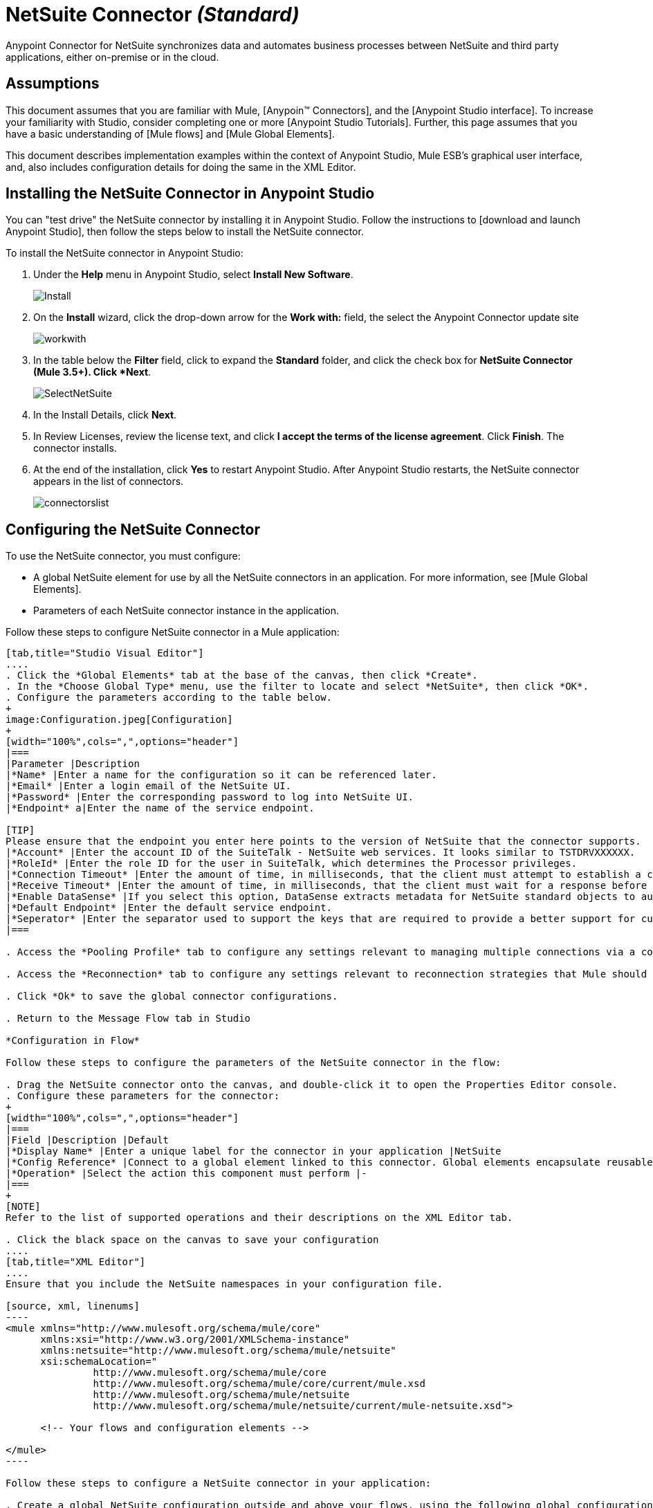 = NetSuite Connector _(Standard)_

Anypoint Connector for NetSuite synchronizes data and automates business processes between NetSuite and third party applications, either on-premise or in the cloud.

== Assumptions

This document assumes that you are familiar with Mule, [Anypoin(TM) Connectors], and the [Anypoint Studio interface]. To increase your familiarity with Studio, consider completing one or more [Anypoint Studio Tutorials]. Further, this page assumes that you have a basic understanding of [Mule flows] and [Mule Global Elements].

This document describes implementation examples within the context of Anypoint Studio, Mule ESB’s graphical user interface, and, also includes configuration details for doing the same in the XML Editor.

== Installing the NetSuite Connector in Anypoint Studio

You can "test drive" the NetSuite connector by installing it in Anypoint Studio. Follow the instructions to [download and launch Anypoint Studio], then follow the steps below to install the NetSuite connector.

To install the NetSuite connector in Anypoint Studio:

. Under the *Help* menu in Anypoint Studio, select *Install New Software*.
+
image:Install.jpeg[Install]

. On the *Install* wizard, click the drop-down arrow for the *Work with:* field, the select the Anypoint Connector update site
+
image:workwith.jpeg[workwith]

. In the table below the *Filter* field, click to expand the *Standard* folder, and click the check box for *NetSuite Connector (Mule 3.5+). Click *Next*.
+
image:SelectNetSuite.jpeg[SelectNetSuite]

. In the Install Details, click *Next*.

. In Review Licenses, review the license text, and click *I accept the terms of the license agreement*. Click *Finish*. The connector installs.

. At the end of the installation, click *Yes* to restart Anypoint Studio. After Anypoint Studio restarts, the NetSuite connector appears in the list of connectors.
+
image:connectorslist.jpeg[connectorslist]

== Configuring the NetSuite Connector

To use the NetSuite connector, you must configure:

* A global NetSuite element for use by all the NetSuite connectors in an application. For more information, see [Mule Global Elements].
* Parameters of each NetSuite connector instance in the application.

Follow these steps to configure NetSuite connector in a Mule application:

[tabs]
------
[tab,title="Studio Visual Editor"]
....
. Click the *Global Elements* tab at the base of the canvas, then click *Create*.
. In the *Choose Global Type* menu, use the filter to locate and select *NetSuite*, then click *OK*.
. Configure the parameters according to the table below.
+
image:Configuration.jpeg[Configuration]
+
[width="100%",cols=",",options="header"]
|===
|Parameter |Description
|*Name* |Enter a name for the configuration so it can be referenced later.
|*Email* |Enter a login email of the NetSuite UI.
|*Password* |Enter the corresponding password to log into NetSuite UI.
|*Endpoint* a|Enter the name of the service endpoint.

[TIP]
Please ensure that the endpoint you enter here points to the version of NetSuite that the connector supports.
|*Account* |Enter the account ID of the SuiteTalk - NetSuite web services. It looks similar to TSTDRVXXXXXX.
|*RoleId* |Enter the role ID for the user in SuiteTalk, which determines the Processor privileges.
|*Connection Timeout* |Enter the amount of time, in milliseconds, that the client must attempt to establish a connection before timing out. The default is 30000 (30 seconds). Zero (0) indicates that the client continues to attempt to open a connection indefinitely.
|*Receive Timeout* |Enter the amount of time, in milliseconds, that the client must wait for a response before timing out. The default is 60000. Zero (0) specifies that the client waits indefinitely.
|*Enable DataSense* |If you select this option, DataSense extracts metadata for NetSuite standard objects to automatically determine the data type and format that your application must deliver to, or can expect from, NetSuite. By enabling this functionality, Mule does the heavy lifting of discovering the type of data you must send to, or be prepared to receive from NetSuite. For more information, see [DataSense].
|*Default Endpoint* |Enter the default service endpoint.
|*Seperator* |Enter the separator used to support the keys that are required to provide a better support for custom fields.
|===

. Access the *Pooling Profile* tab to configure any settings relevant to managing multiple connections via a connection pool.

. Access the *Reconnection* tab to configure any settings relevant to reconnection strategies that Mule should execute if it loses its connection to NetSuite

. Click *Ok* to save the global connector configurations.

. Return to the Message Flow tab in Studio

*Configuration in Flow*

Follow these steps to configure the parameters of the NetSuite connector in the flow:

. Drag the NetSuite connector onto the canvas, and double-click it to open the Properties Editor console.
. Configure these parameters for the connector:
+
[width="100%",cols=",",options="header"]
|===
|Field |Description |Default
|*Display Name* |Enter a unique label for the connector in your application |NetSuite
|*Config Reference* |Connect to a global element linked to this connector. Global elements encapsulate reusable data about the connection to the target resource or service. Select the global NetSuite connector element that you just created. |-
|*Operation* |Select the action this component must perform |-
|===
+
[NOTE]
Refer to the list of supported operations and their descriptions on the XML Editor tab.

. Click the black space on the canvas to save your configuration
....
[tab,title="XML Editor"]
....
Ensure that you include the NetSuite namespaces in your configuration file.

[source, xml, linenums]
----
<mule xmlns="http://www.mulesoft.org/schema/mule/core"
      xmlns:xsi="http://www.w3.org/2001/XMLSchema-instance"
      xmlns:netsuite="http://www.mulesoft.org/schema/mule/netsuite"
      xsi:schemaLocation="
               http://www.mulesoft.org/schema/mule/core
               http://www.mulesoft.org/schema/mule/core/current/mule.xsd
               http://www.mulesoft.org/schema/mule/netsuite
               http://www.mulesoft.org/schema/mule/netsuite/current/mule-netsuite.xsd">
 
      <!-- Your flows and configuration elements -->
 
</mule>
----

Follow these steps to configure a NetSuite connector in your application:

. Create a global NetSuite configuration outside and above your flows, using the following global configuration code:

[source, xml, linenums]
----
<!-- Simple configuration -->
<netsuite:config name="Netsuite" email="Your NetSuite email" password="Your NetSuite password" account="Your Netsuite account name" roleId="The id of your NetSuite role" doc:name="Netsuite">
----

. Build you application flow, then add a NetSuite connector using one of these operations:
+
[width="100%",cols=",",options="header"]
|===
|Operation |Description
|`<netsuite:add-file>` |Creates a new NetSuite file record.
|`<netsuite:add-list>` a|Adds one or more records in the system.

The attributes that define each record can either be the POJOs corresponding to the fields in the record or a map that represents it.
|`<netsuite:add-record>` |Creates a new record of the specified type.
|`<netsuite:add-record-objects>` |Creates new records of the specified type.
|`<netsuite:async-add-list>` |pecifies an asynchronous request equivalent to  [addRecord(String, Map, Preferences)]
|`<netsuite:async-delete-list>` |Specifies an asynchronous request equivalent to [deleteList(List, Preferences)]
|`<netsuite:async-delete-list-records>` |Specifies an asynchronous request equivalent to [deleteList(List, Preferences)]
|`<netsuite:async-get-list>` |Specifies an asynchronous request equivalent to  [getList(List, Preferences)]
|`<netsuite:async-get-list-records>` |Specifies an asynchronous request equivalent to [getList(List, Preferences)]
|`<netsuite:async-initialize-list>` |Specifies an asynchronous request equivalent to [initialize(InitializeRecord, Preferences)]
|`<netsuite:async-search>` |Searches for all records that match the given filtering expression, asynchronously.
|`<netsuite:async-update-list>` |Specifies an asynchronous request equivalent to [updateRecord(String, Map, Preferences)]
|`<netsuite:async-upsert-list>` |Specifies an asynchronous request equivalent to [upsertRecord(String, Map, Preferences)]
|`<netsuite:attach-record>` |Adds a source contact record to a destination record as an attachment.
|`<netsuite:change-email>` |Changes the email address for the NetSuite account.
|`<netsuite:change-password>` |Changes the password for the NetSuite account.
|`<netsuite:check-async-status>` |Returns the status of an asynchronous web services submission.
|`<netsuite:delete>` a|Deletes a record with the specified BaseRef.

[WARNING]
Not all records can be deleted from the system.
|`<netsuite:delete-list>` |Deletes one or more records in the system. The records to be deleted are identified through the specified unique identifiers.
|`<netsuite:delete-record>` a|Deletes a record from the system with the specified RecordRef.

[WARNING]
Not all records can be deleted from the system.
|`<netsuite:delete-records-list>` |Deletes one or more records from the system. The records to be deleted are identified through the provided unique identifiers.
|`<netsuite:detach-record>` |Detaches a source record from a destination record.
|`<netsuite:get>` |Retrieves a record by providing the unique ID for the record.
|`<netsuite:get-async-result>` |Returns the results of an asynchronous web services submission.
|`<netsuite:get-budget-exchange-rates>` |Returns the list of budget exchange rates.
|`<netsuite:get-consolidated-exchange-rates>` |Returns the list of consolidated exchange rates.
|`<netsuite:get-current-rate>` |Gets the exchange rate between two currencies based on a certain date.
|`<netsuite:get-custom-record>` |Retrieves a custom record by providing the unique ID for the record.
|`<netsuite:get-customization-ids>` |Returns the IDs of available customizations for a given record type.
|`<netsuite:get-data-center-urls>` |Gets datacenter URLS - use for dynamic discovery of datacenter-specific URLs to access NetSuite as partner applications.
|`<netsuite:get-deleted-records>` |Returns a list of deleted records of the specified record type that match a given date expression.
|`<netsuite:get-item-availability>` |Returns the availability of a given record reference.
|`<netsuite:get-list>` |Retrieves a list of objects referenced in the list of BaseRef object.
|`<netsuite:get-posting-transaction-summary>` |Retrieves a summary of the actual data in an account.
|`<netsuite:get-record>` |Retrieves a record by providing the unique ID for the record.
|`<netsuite:get-records>` |Retrieves a list of all records of the specified type.
|`<netsuite:get-saved-search>` |Retrieves a list of existing saved searches for the given record type.
|`<netsuite:get-select-value>` |Retrieves valid values for a given recordRef field where the referenced record type is not yet exposed in the web services API or when the logged in role does not have permission to the instances of the record type.
|`<netsuite:get-server-time>` |Returns the server time, resulting in more accurate and reliable synchronization of data than using local client time.
|`<netsuite:initialize>` |Populates fields on transaction line items with values from a related record in a way similar to how empty text boxes are pre-populated within the Netsuite UI.
|`<netsuite:initialize-list>` |Emulates the UI workflow by pre-populating fields on transaction line items with values from a related record.
|`<netsuite:map-sso>` |Automates the mapping between external application credentials and NetSuite’s credentials for a user.
|`<netsuite:query-as-native-result>` |Returns a SearchResult containing a list of records or columns matching the specified query.
|`<netsuite:query-records>` |Returns a list of records
|`<netsuite:search>` |Executes a search on a specific record type based on a set of criteria.
|`<netsuite:search-more>` |Retrieves more records after an initial search operation.
|`<netsuite:search-more-with-id>` |References a specific search result set by its searchId - a parameter included in all search results.
|`<netsuite:search-next>` |Retrieves the next set of records after an initial search operation.
|`<netsuite:search-with-expression>` |Executes a search on a specific record type based on a set of criteria.
|`<netsuite:sso-login>` |Establishes a single sign-on connection.
|`<netsuite:update-invitee-status>` |Sets a new invitation status for a given event.
|`<netsuite:update-invitee-status-list>` |Sets a new invitation status for a given event.
|`<netsuite:update-list>` |Updates one or more existing records in the system by providing new values for some fields in the records.
|`<netsuite:update-record>` |Updates an existing record.
|`<netsuite:update-records-list>` |Updates one or more existing records in the system by providing a list of records.
|`<netsuite:upsert-list>` |Updates one or more instances of a record type in the system.
|`<netsuite:upsert-record>` |Adds a new instance or updates an instance of a record in the system.
|===

== Example Use Case

Add a new Employee record in NetSuite using a Mule application.

[tabs]
------
[tab,title="Studio Visual Editor"]
....
image:Flow.jpeg[Flow]

. Drag an *HTTP* Endpoint into a new flow, and configure it as follows:
+
image:http.jpeg[http]
+
[width="100%",cols=",",option="header"]
|===
|Field |Value
|*Display Name* |HTTP (or any other name your prefer)
|*Exchange Pattern* |request-response
|*Host* |localhost
|*Port* |8081
|*Path* |accountWithCustomFields
|===

. Add a *Set Payload* transformer after HTTP endpoint to process the message payload. Configure the transformer as shown below.
+
image:setpayload.jpeg[setpayload]
+
[width="100%",cols=",",options="header"]
|===
|Field |Value
|*Display Name* |Set payload (or any other name you prefer)
|*Value* |`[['name':message.inboundProperties['name'],'lastname':message.inboundProperties['lastname'],'e-mail':message.inboundProperties['email'],'externalId':message.inboundProperties['externalId']]]`
|===

. Drag the *NetSuite* connector onto the canvas, then select it to open the properties editor console.

. Click the + sign next to the *Connector Configuration* field to add a new NetSuite global element.
+
image:global+element.jpeg[global+element]

. Configure the global element as follows:
+
[width="100%",cols=",",options="header"]
|===
|Field |Value
|*Name* |NetSuite (or any other name you prefer)
|*Email* |<Your NetSuite Email>
|*Password* |<Your NetSuite password>
|*Account* |<Your NetSuite account> (It looks similar to TSTDRVXXXXXX.)
|*Role Id* |Enter the id of the role you use to login in SuiteTalk, which determines the Processor privileges.
|===

. In the properties editor of the NetSuite connector, configure the remaining parameters
+
image:Configuration.jpeg[Configuration]
+
[width="100%",cols=",",options="header"]
|===
|Field |Value
|*Display Name* |NetSuite (or any other name you prefer)
|*Config Reference* |NetSuite (name of the global element you have created)
|*Operation* |Add record
|*Record Type* |Employee
|===

. Drag a *DataMapper* transformer between the Set Payload transformer and the NetSuite connector, then click it to open its properties editor.

. Configure its Input properties according to the steps below.

.. In the Input type, select *Map<k,v>*, then select *User Defined*.
.. Click *Create/Edit Structure*.
.. Enter a name for the Map, then select *Element* for *Type*.
.. Add the child fields according to the table below.
+
[width="100%",cols=",",options="header"]
|===
|Name |Type
|*e-mail* |String
|*externalid* |String
|*lastname* |String
|*name* |String
|===

.. The Output properties are automatically configured to correspond to the NetSuite connector.
.. Click *Create Mapping*, then drag each input data field to its corresponding output NetSuite field. Click the blank space on the canvas to save the changes.

. Add a *Object to Json* transformer onto the flow to capture the response from the NetSuite connector and display it as a HTTP response.

. Run the project as a Mule Application (right-click project name, then select *Run As > Mule Application*).

. From a browser, enter the employee's e-mail address, externalId, lastname, and name in the form of the following query parameters:  *http://localhost:8081/accountWithCustomFields? email  =<employee's email address> &externalId=<employee's externalId> &lname= <employee's last name>&name=<employee's firstname>*

. Mule conducts the query, and adds the Employee record to NetSuite.
....
[tab,title="XML Editor"]
....
image:Flow.jpeg[Flow]

. Add a *netsuite:config* element to your project, then configure its attributes according to the table below.
+
[source, xml, linenums]
----
<netsuite:config name="NetSuite" email="email@youremail.com" password="netsuite_password" account="netsuite_account" roleId="netsuite_role" doc:name="Netsuite">
            </netsuite:config>
----
+
[width="100%",cols=",",options="header"]
|===
|Attribute |Value
|*exchange-pattern* |request-response
|*host* |localhost
|*port* |8081
|*path* |`accountWithCustomFields`
|*doc:name* |HTTP
|===

. Add a *set-payload* element to set the message payload in the flow.
+
[source, xml, linenums]
----
<set-payload value="#[['name':message.inboundProperties['name'],'lastname':message.inboundProperties['lastname'],'e-mail':message.inboundProperties['email'],'externalId':message.inboundProperties['externalId']]]" doc:name="Set Payload"/>
----

. Add a *data-mapper* element to pass the message payload to NetSuite.
+
[source, xml, linenums]
----
<data-mapper:transform config-ref="Map_To_EMPLOYEE" doc:name="Map To EMPLOYEE"/>
----

. Add a *netsuite:add-record* element to your flow as follows:
+
[source, xml, linenums]
----
<netsuite:add-record config-ref="Netsuite" doc:name="Netsuite Add Record" recordType="EMPLOYEE"/>
----

. Configure the data-mapper through the Visual Editor. Switch the view to Message Flow view, then click the *DataMapper* transformer to set its properties.

.. In the Input type, select *Map<k,v>*, then select *User Defined*.
.. Click *Create/Edit Structure*.
.. Enter a name for the Map, then select *Element* for *Type*.
.. Add the child fields according to the table below.
+
[width="100%",cols=",",options="header"]
|===
|Name |Type
|*e-mail* |String
|*externalid* |String
|*lastname* |String
|*name* |String
|===

. Add a *json:object-to-json-transformer* element to the flow to capture the response from the NetSuite connector and display it as an HTTP response.
+
[source, xml, linenums]
----
<json:object-to-json-transformer doc:name="Object to JSON"/>
----

. Run the project as a Mule Application (right-click project name, then select *Run As > Mule Application*).

. From a browser, enter the employee's e-mail address, externalId, lastname, and name in the form of the following query parameters:  *http://localhost:8081/accountWithCustomFields ? email =<employee's email address> &externalId=<employee's externalId> &lname= <employee's last name>&name=<employee's firstname>*

. Mule conducts the query, and adds the Employee record to NetSuite.
....
------


== Example Code

[NOTE]
====
Keep in mind that for this example code to work, you must manually configure the following values of the *global NetSuite connector* to match your instance of NetSuite:

* Email
* Password
* Account
* Role Id
====

[source, xml, linenums]
----
<mule xmlns:data-mapper="http://www.mulesoft.org/schema/mule/ee/data-mapper" xmlns:json="http://www.mulesoft.org/schema/mule/json" xmlns:netsuite="http://www.mulesoft.org/schema/mule/netsuite"
    xmlns:http="http://www.mulesoft.org/schema/mule/http" xmlns="http://www.mulesoft.org/schema/mule/core"
    xmlns:doc="http://www.mulesoft.org/schema/mule/documentation"
    xmlns:spring="http://www.springframework.org/schema/beans" version="EE-3.5.1"
    xmlns:xsi="http://www.w3.org/2001/XMLSchema-instance"
    xsi:schemaLocation="http://www.springframework.org/schema/beans http://www.springframework.org/schema/beans/spring-beans-current.xsd
http://www.mulesoft.org/schema/mule/core http://www.mulesoft.org/schema/mule/core/current/mule.xsd
http://www.mulesoft.org/schema/mule/http http://www.mulesoft.org/schema/mule/http/current/mule-http.xsd
http://www.mulesoft.org/schema/mule/netsuite http://www.mulesoft.org/schema/mule/netsuite/current/mule-netsuite.xsd
http://www.mulesoft.org/schema/mule/ee/data-mapper http://www.mulesoft.org/schema/mule/ee/data-mapper/current/mule-data-mapper.xsd
http://www.mulesoft.org/schema/mule/json http://www.mulesoft.org/schema/mule/json/current/mule-json.xsd">
    <netsuite:config name="Netsuite" email="${email}"
        password="${password}" account="${account}" connectionTimeout="50000"
        receiveTimeout="50000" doc:name="Netsuite" roleId="${RoleID}">
        <netsuite:connection-pooling-profile
            initialisationPolicy="INITIALISE_ONE" exhaustedAction="WHEN_EXHAUSTED_GROW" />
    </netsuite:config>
    <data-mapper:config name="JSON_To___customRecordType__21____customrecord21" transformationGraphPath="json_to___customrecordtype__21____customrecord21.grf" doc:name="JSON_To___customRecordType__21____customrecord21"/>
    <data-mapper:config name="Map_To_EMPLOYEE" transformationGraphPath="map_to_employee.grf" doc:name="Map_To_EMPLOYEE"/>
    <flow name="netsuite-demoFlow1" doc:name="netsuite-demoFlow1">
        <http:inbound-endpoint exchange-pattern="request-response"
            host="localhost" port="8081" doc:name="HTTP" path="accountWithCustomFields"/>
        <set-payload value="#[['name':message.inboundProperties['name'],'lastname':message.inboundProperties['lastname'],'e-mail':message.inboundProperties['email'],'externalId':message.inboundProperties['externalId']]]" doc:name="Set Payload"/>
        <data-mapper:transform config-ref="Map_To_EMPLOYEE" doc:name="Map To EMPLOYEE"/>
        <netsuite:add-record
            config-ref="Netsuite" doc:name="Netsuite Add Record" recordType="EMPLOYEE"/>
        <json:object-to-json-transformer doc:name="Object to JSON"/>
    </flow>
    <flow name="netsuite-demoFlow2" doc:name="netsuite-demoFlow2">
        <http:inbound-endpoint exchange-pattern="request-response" host="localhost" port="8081" path="customRecord" doc:name="HTTP"/>
        <data-mapper:transform config-ref="JSON_To___customRecordType__21____customrecord21" doc:name="JSON To __customRecordType__21____customrecord21"/>
        <netsuite:add-record config-ref="Netsuite" recordType="__customRecordType__21____customrecord21" doc:name="Netsuite"/>
        <json:object-to-json-transformer doc:name="Object to JSON"/>
    </flow>
</mule>
----
